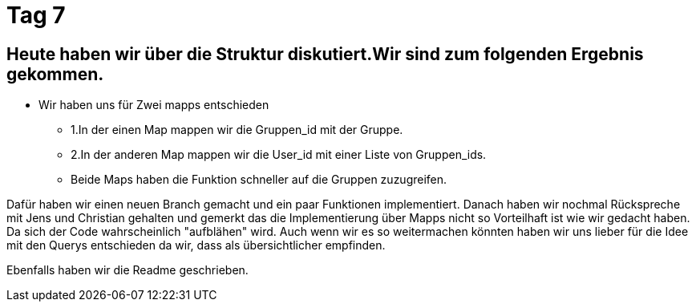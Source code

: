 = Tag 7

== Heute haben wir über die Struktur diskutiert.Wir sind zum folgenden Ergebnis gekommen.
* Wir haben uns für Zwei mapps entschieden 
** 1.In der einen Map mappen wir die Gruppen_id mit der Gruppe.
** 2.In der anderen Map mappen wir die User_id mit einer Liste von Gruppen_ids.
** Beide Maps haben die Funktion schneller auf die Gruppen zuzugreifen.

Dafür haben wir einen neuen Branch gemacht und ein paar Funktionen implementiert. 
Danach haben wir nochmal Rückspreche mit Jens und Christian gehalten und gemerkt das die Implementierung über Mapps nicht so Vorteilhaft
ist wie wir gedacht haben. Da sich der Code wahrscheinlich "aufblähen" wird.
Auch wenn wir es so weitermachen könnten haben wir uns lieber für die Idee mit den Querys entschieden da wir, dass als übersichtlicher 
empfinden. 

Ebenfalls haben wir die Readme geschrieben.
